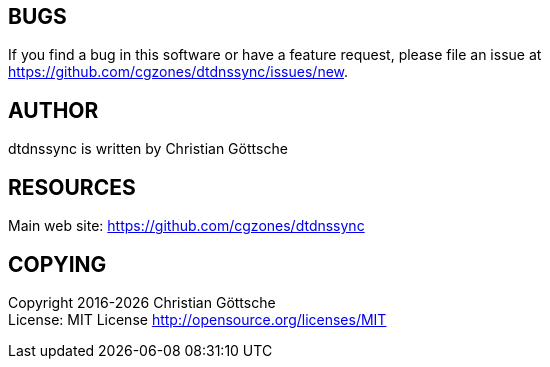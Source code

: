 [[bugs]]
== BUGS
If you find a bug in this software or have a feature request, please file an issue at <https://github.com/cgzones/dtdnssync/issues/new>.

[[author]]
== AUTHOR
dtdnssync is written by Christian Göttsche

[[resources]]
== RESOURCES
Main web site: <https://github.com/cgzones/dtdnssync>

[[copying]]
== COPYING
Copyright 2016-{docyear} Christian Göttsche +
License: MIT License <http://opensource.org/licenses/MIT>
